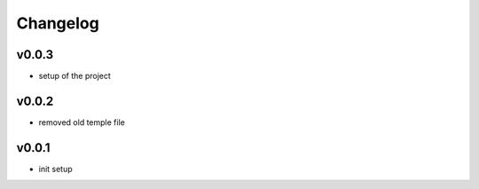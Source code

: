 =========
Changelog
=========

v0.0.3
======

- setup of the project

v0.0.2
======

- removed old temple file

v0.0.1
======

- init setup
